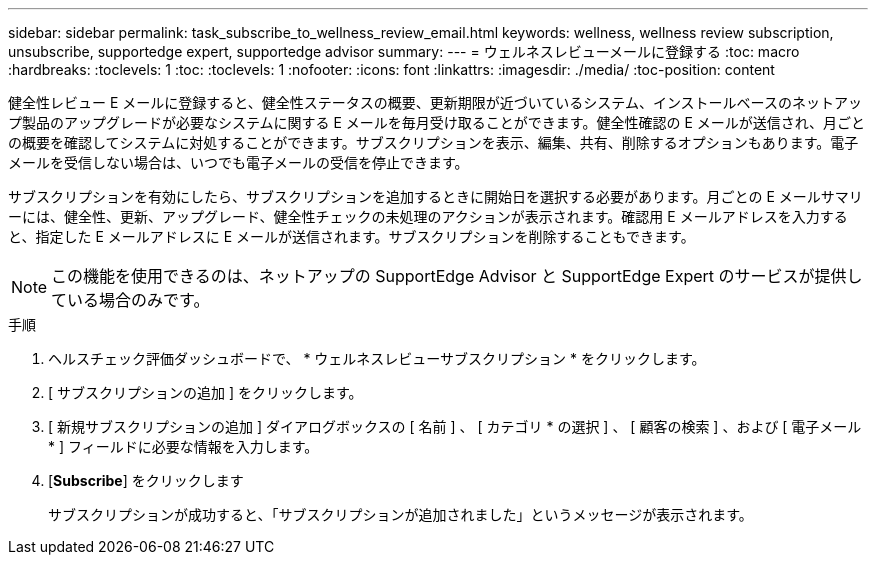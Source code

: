 ---
sidebar: sidebar 
permalink: task_subscribe_to_wellness_review_email.html 
keywords: wellness, wellness review subscription, unsubscribe, supportedge expert, supportedge advisor 
summary:  
---
= ウェルネスレビューメールに登録する
:toc: macro
:hardbreaks:
:toclevels: 1
:toc: 
:toclevels: 1
:nofooter: 
:icons: font
:linkattrs: 
:imagesdir: ./media/
:toc-position: content


[role="lead"]
健全性レビュー E メールに登録すると、健全性ステータスの概要、更新期限が近づいているシステム、インストールベースのネットアップ製品のアップグレードが必要なシステムに関する E メールを毎月受け取ることができます。健全性確認の E メールが送信され、月ごとの概要を確認してシステムに対処することができます。サブスクリプションを表示、編集、共有、削除するオプションもあります。電子メールを受信しない場合は、いつでも電子メールの受信を停止できます。

サブスクリプションを有効にしたら、サブスクリプションを追加するときに開始日を選択する必要があります。月ごとの E メールサマリーには、健全性、更新、アップグレード、健全性チェックの未処理のアクションが表示されます。確認用 E メールアドレスを入力すると、指定した E メールアドレスに E メールが送信されます。サブスクリプションを削除することもできます。


NOTE: この機能を使用できるのは、ネットアップの SupportEdge Advisor と SupportEdge Expert のサービスが提供している場合のみです。

.手順
. ヘルスチェック評価ダッシュボードで、 * ウェルネスレビューサブスクリプション * をクリックします。
. [ サブスクリプションの追加 ] をクリックします。
. [ 新規サブスクリプションの追加 ] ダイアログボックスの [ 名前 ] 、 [ カテゴリ * の選択 ] 、 [ 顧客の検索 ] 、および [ 電子メール * ] フィールドに必要な情報を入力します。
. [*Subscribe*] をクリックします
+
サブスクリプションが成功すると、「サブスクリプションが追加されました」というメッセージが表示されます。


